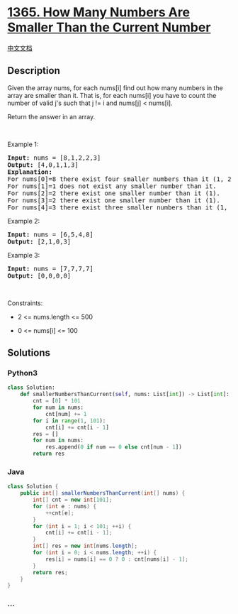 * [[https://leetcode.com/problems/how-many-numbers-are-smaller-than-the-current-number][1365.
How Many Numbers Are Smaller Than the Current Number]]
  :PROPERTIES:
  :CUSTOM_ID: how-many-numbers-are-smaller-than-the-current-number
  :END:
[[./solution/1300-1399/1365.How Many Numbers Are Smaller Than the Current Number/README.org][中文文档]]

** Description
   :PROPERTIES:
   :CUSTOM_ID: description
   :END:

#+begin_html
  <p>
#+end_html

Given the array nums, for each nums[i] find out how many numbers in the
array are smaller than it. That is, for each nums[i] you have to count
the number of valid j's such that j != i and nums[j] < nums[i].

#+begin_html
  </p>
#+end_html

#+begin_html
  <p>
#+end_html

Return the answer in an array.

#+begin_html
  </p>
#+end_html

#+begin_html
  <p>
#+end_html

 

#+begin_html
  </p>
#+end_html

#+begin_html
  <p>
#+end_html

Example 1:

#+begin_html
  </p>
#+end_html

#+begin_html
  <pre>
  <strong>Input:</strong> nums = [8,1,2,2,3]
  <strong>Output:</strong> [4,0,1,1,3]
  <strong>Explanation:</strong> 
  For nums[0]=8 there exist four smaller numbers than it (1, 2, 2 and 3). 
  For nums[1]=1 does not exist any smaller number than it.
  For nums[2]=2 there exist one smaller number than it (1). 
  For nums[3]=2 there exist one smaller number than it (1). 
  For nums[4]=3 there exist three smaller numbers than it (1, 2 and 2).
  </pre>
#+end_html

#+begin_html
  <p>
#+end_html

Example 2:

#+begin_html
  </p>
#+end_html

#+begin_html
  <pre>
  <strong>Input:</strong> nums = [6,5,4,8]
  <strong>Output:</strong> [2,1,0,3]
  </pre>
#+end_html

#+begin_html
  <p>
#+end_html

Example 3:

#+begin_html
  </p>
#+end_html

#+begin_html
  <pre>
  <strong>Input:</strong> nums = [7,7,7,7]
  <strong>Output:</strong> [0,0,0,0]
  </pre>
#+end_html

#+begin_html
  <p>
#+end_html

 

#+begin_html
  </p>
#+end_html

#+begin_html
  <p>
#+end_html

Constraints:

#+begin_html
  </p>
#+end_html

#+begin_html
  <ul>
#+end_html

#+begin_html
  <li>
#+end_html

2 <= nums.length <= 500

#+begin_html
  </li>
#+end_html

#+begin_html
  <li>
#+end_html

0 <= nums[i] <= 100

#+begin_html
  </li>
#+end_html

#+begin_html
  </ul>
#+end_html

** Solutions
   :PROPERTIES:
   :CUSTOM_ID: solutions
   :END:

#+begin_html
  <!-- tabs:start -->
#+end_html

*** *Python3*
    :PROPERTIES:
    :CUSTOM_ID: python3
    :END:
#+begin_src python
  class Solution:
      def smallerNumbersThanCurrent(self, nums: List[int]) -> List[int]:
          cnt = [0] * 101
          for num in nums:
              cnt[num] += 1
          for i in range(1, 101):
              cnt[i] += cnt[i - 1]
          res = []
          for num in nums:
              res.append(0 if num == 0 else cnt[num - 1])
          return res
#+end_src

*** *Java*
    :PROPERTIES:
    :CUSTOM_ID: java
    :END:
#+begin_src java
  class Solution {
      public int[] smallerNumbersThanCurrent(int[] nums) {
          int[] cnt = new int[101];
          for (int e : nums) {
              ++cnt[e];
          }
          for (int i = 1; i < 101; ++i) {
              cnt[i] += cnt[i - 1];
          }
          int[] res = new int[nums.length];
          for (int i = 0; i < nums.length; ++i) {
              res[i] = nums[i] == 0 ? 0 : cnt[nums[i] - 1];
          }
          return res;
      }
  }
#+end_src

*** *...*
    :PROPERTIES:
    :CUSTOM_ID: section
    :END:
#+begin_example
#+end_example

#+begin_html
  <!-- tabs:end -->
#+end_html
